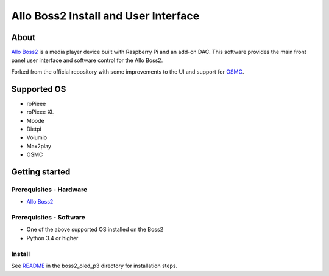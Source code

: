 Allo Boss2 Install and User Interface
=====================================

.. image:: doc/boss2-oled-1.jpg
  :target: doc/boss2-oled-1.jpg

.. image:: doc/boss2-oled-2.jpg
  :target: doc/boss2-oled-2.jpg

About
-----

`Allo Boss2 <https://www.allo.com/sparky/boss2-player.html>`_ is a media player device built with Raspberry Pi and an add-on DAC.
This software provides the main front panel user interface and software control for the Allo Boss2.

Forked from the official repository with some improvements to the UI and support for `OSMC <https://osmc.tv/>`_.

Supported OS
------------

* roPieee
* roPieee XL
* Moode
* Dietpi
* Volumio
* Max2play
* OSMC

Getting started
---------------

Prerequisites - Hardware
""""""""""""""""""""""""

- `Allo Boss2 <https://www.allo.com/sparky/boss2-player.html>`_

Prerequisites - Software
""""""""""""""""""""""""

- One of the above supported OS installed on the Boss2
- Python 3.4 or higher

Install
"""""""

See `README <boss2_oled_p3/README.rst>`_ in the boss2_oled_p3 directory for installation steps.
